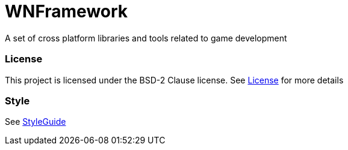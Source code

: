 WNFramework
===========

A set of cross platform libraries and tools related to game development

=== License
This project is licensed under the BSD-2 Clause license. See
link:LICENSE[License] for more details

=== Style
See link:Docs/StyleGuide.asciidoc[StyleGuide]
